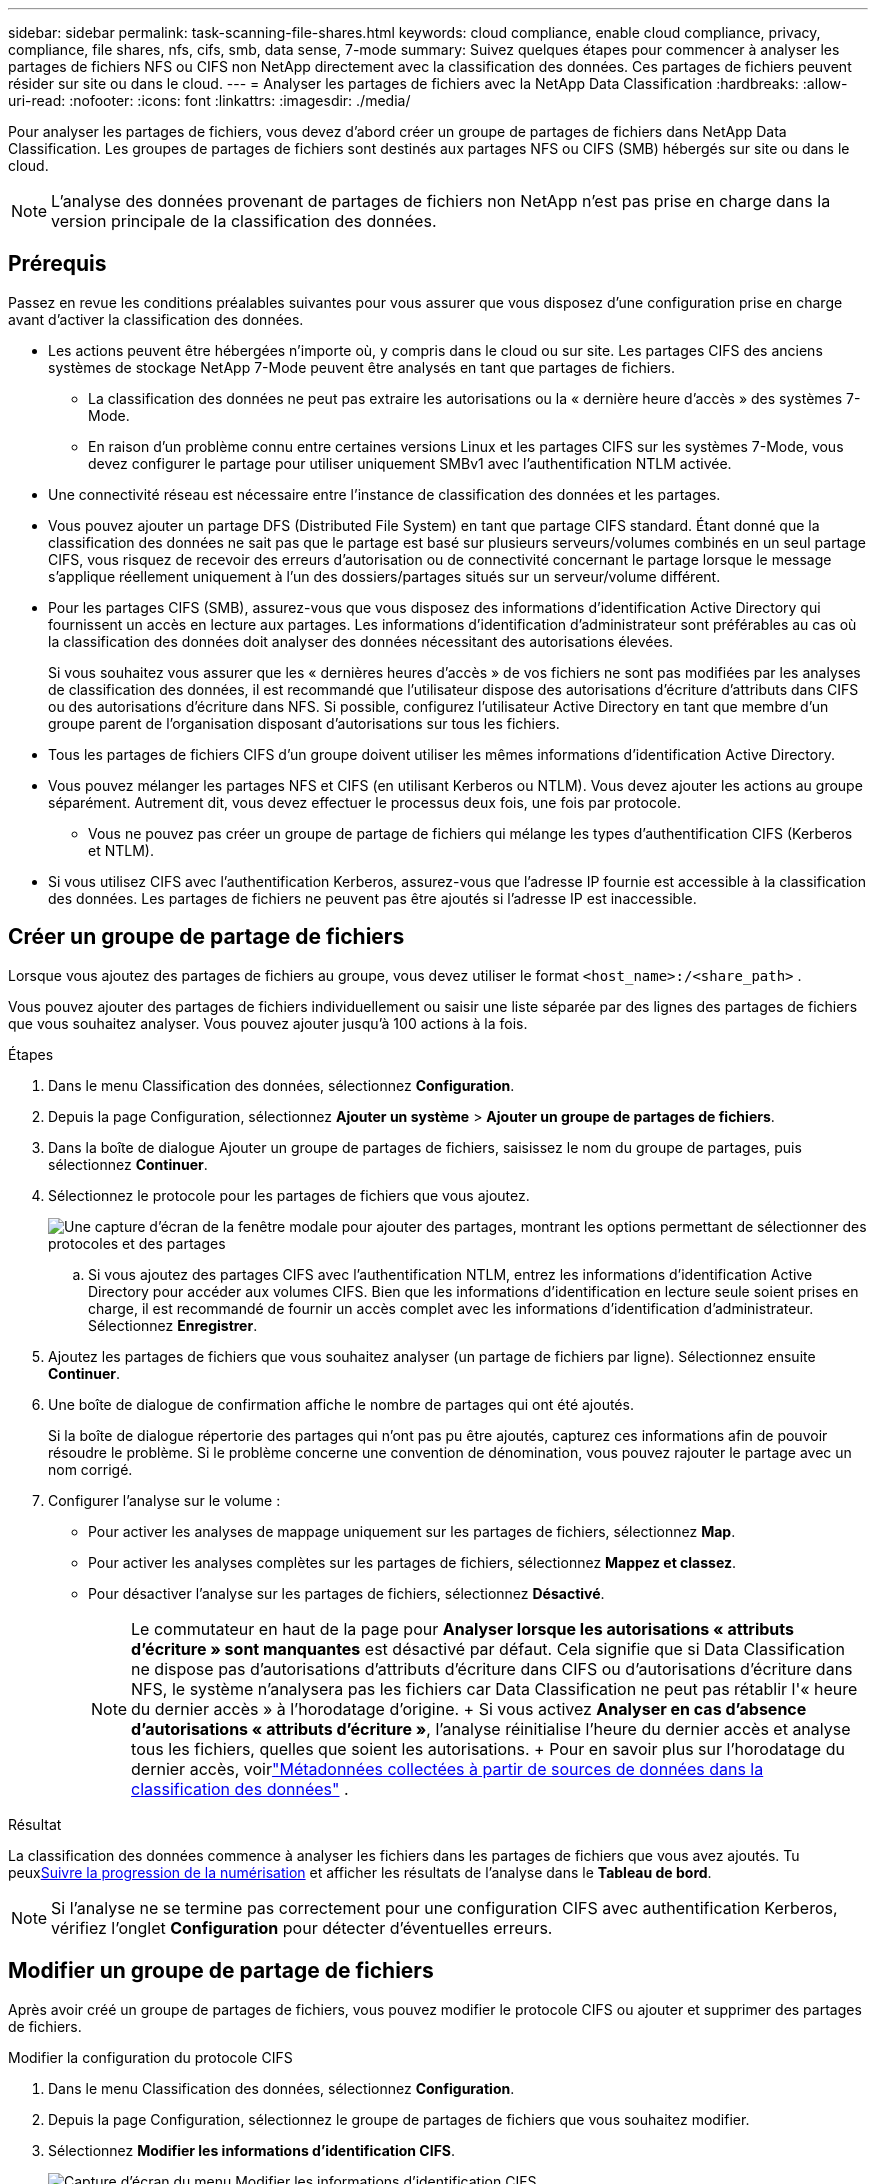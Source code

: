 ---
sidebar: sidebar 
permalink: task-scanning-file-shares.html 
keywords: cloud compliance, enable cloud compliance, privacy, compliance, file shares, nfs, cifs, smb, data sense, 7-mode 
summary: Suivez quelques étapes pour commencer à analyser les partages de fichiers NFS ou CIFS non NetApp directement avec la classification des données.  Ces partages de fichiers peuvent résider sur site ou dans le cloud. 
---
= Analyser les partages de fichiers avec la NetApp Data Classification
:hardbreaks:
:allow-uri-read: 
:nofooter: 
:icons: font
:linkattrs: 
:imagesdir: ./media/


[role="lead"]
Pour analyser les partages de fichiers, vous devez d'abord créer un groupe de partages de fichiers dans NetApp Data Classification.  Les groupes de partages de fichiers sont destinés aux partages NFS ou CIFS (SMB) hébergés sur site ou dans le cloud.


NOTE: L'analyse des données provenant de partages de fichiers non NetApp n'est pas prise en charge dans la version principale de la classification des données.



== Prérequis

Passez en revue les conditions préalables suivantes pour vous assurer que vous disposez d’une configuration prise en charge avant d’activer la classification des données.

* Les actions peuvent être hébergées n’importe où, y compris dans le cloud ou sur site.  Les partages CIFS des anciens systèmes de stockage NetApp 7-Mode peuvent être analysés en tant que partages de fichiers.
+
** La classification des données ne peut pas extraire les autorisations ou la « dernière heure d'accès » des systèmes 7-Mode.
** En raison d'un problème connu entre certaines versions Linux et les partages CIFS sur les systèmes 7-Mode, vous devez configurer le partage pour utiliser uniquement SMBv1 avec l'authentification NTLM activée.


* Une connectivité réseau est nécessaire entre l’instance de classification des données et les partages.
* Vous pouvez ajouter un partage DFS (Distributed File System) en tant que partage CIFS standard.  Étant donné que la classification des données ne sait pas que le partage est basé sur plusieurs serveurs/volumes combinés en un seul partage CIFS, vous risquez de recevoir des erreurs d'autorisation ou de connectivité concernant le partage lorsque le message s'applique réellement uniquement à l'un des dossiers/partages situés sur un serveur/volume différent.
* Pour les partages CIFS (SMB), assurez-vous que vous disposez des informations d’identification Active Directory qui fournissent un accès en lecture aux partages.  Les informations d'identification d'administrateur sont préférables au cas où la classification des données doit analyser des données nécessitant des autorisations élevées.
+
Si vous souhaitez vous assurer que les « dernières heures d'accès » de vos fichiers ne sont pas modifiées par les analyses de classification des données, il est recommandé que l'utilisateur dispose des autorisations d'écriture d'attributs dans CIFS ou des autorisations d'écriture dans NFS. Si possible, configurez l’utilisateur Active Directory en tant que membre d’un groupe parent de l’organisation disposant d’autorisations sur tous les fichiers.

* Tous les partages de fichiers CIFS d’un groupe doivent utiliser les mêmes informations d’identification Active Directory.
* Vous pouvez mélanger les partages NFS et CIFS (en utilisant Kerberos ou NTLM).  Vous devez ajouter les actions au groupe séparément.  Autrement dit, vous devez effectuer le processus deux fois, une fois par protocole.
+
** Vous ne pouvez pas créer un groupe de partage de fichiers qui mélange les types d’authentification CIFS (Kerberos et NTLM).


* Si vous utilisez CIFS avec l’authentification Kerberos, assurez-vous que l’adresse IP fournie est accessible à la classification des données.  Les partages de fichiers ne peuvent pas être ajoutés si l'adresse IP est inaccessible.




== Créer un groupe de partage de fichiers

Lorsque vous ajoutez des partages de fichiers au groupe, vous devez utiliser le format `<host_name>:/<share_path>` .

Vous pouvez ajouter des partages de fichiers individuellement ou saisir une liste séparée par des lignes des partages de fichiers que vous souhaitez analyser.  Vous pouvez ajouter jusqu'à 100 actions à la fois.

.Étapes
. Dans le menu Classification des données, sélectionnez *Configuration*.
. Depuis la page Configuration, sélectionnez *Ajouter un système* > *Ajouter un groupe de partages de fichiers*.
. Dans la boîte de dialogue Ajouter un groupe de partages de fichiers, saisissez le nom du groupe de partages, puis sélectionnez *Continuer*.
. Sélectionnez le protocole pour les partages de fichiers que vous ajoutez.
+
image:screen-cl-config-shares-add.png["Une capture d'écran de la fenêtre modale pour ajouter des partages, montrant les options permettant de sélectionner des protocoles et des partages"]

+
.. Si vous ajoutez des partages CIFS avec l’authentification NTLM, entrez les informations d’identification Active Directory pour accéder aux volumes CIFS.  Bien que les informations d'identification en lecture seule soient prises en charge, il est recommandé de fournir un accès complet avec les informations d'identification d'administrateur.  Sélectionnez **Enregistrer**.


. Ajoutez les partages de fichiers que vous souhaitez analyser (un partage de fichiers par ligne).  Sélectionnez ensuite **Continuer**.
. Une boîte de dialogue de confirmation affiche le nombre de partages qui ont été ajoutés.
+
Si la boîte de dialogue répertorie des partages qui n’ont pas pu être ajoutés, capturez ces informations afin de pouvoir résoudre le problème.  Si le problème concerne une convention de dénomination, vous pouvez rajouter le partage avec un nom corrigé.

. Configurer l’analyse sur le volume :
+
** Pour activer les analyses de mappage uniquement sur les partages de fichiers, sélectionnez *Map*.
** Pour activer les analyses complètes sur les partages de fichiers, sélectionnez *Mappez et classez*.
** Pour désactiver l’analyse sur les partages de fichiers, sélectionnez *Désactivé*.
+

NOTE: Le commutateur en haut de la page pour *Analyser lorsque les autorisations « attributs d'écriture » sont manquantes* est désactivé par défaut. Cela signifie que si Data Classification ne dispose pas d'autorisations d'attributs d'écriture dans CIFS ou d'autorisations d'écriture dans NFS, le système n'analysera pas les fichiers car Data Classification ne peut pas rétablir l'« heure du dernier accès » à l'horodatage d'origine. + Si vous activez *Analyser en cas d'absence d'autorisations « attributs d'écriture »*, l'analyse réinitialise l'heure du dernier accès et analyse tous les fichiers, quelles que soient les autorisations. + Pour en savoir plus sur l'horodatage du dernier accès, voirlink:reference-collected-metadata.html#last-access-time-timestamp["Métadonnées collectées à partir de sources de données dans la classification des données"] .





.Résultat
La classification des données commence à analyser les fichiers dans les partages de fichiers que vous avez ajoutés.  Tu peuxxref:#track-the-scanning-progress[Suivre la progression de la numérisation] et afficher les résultats de l'analyse dans le **Tableau de bord**.


NOTE: Si l'analyse ne se termine pas correctement pour une configuration CIFS avec authentification Kerberos, vérifiez l'onglet **Configuration** pour détecter d'éventuelles erreurs.



== Modifier un groupe de partage de fichiers

Après avoir créé un groupe de partages de fichiers, vous pouvez modifier le protocole CIFS ou ajouter et supprimer des partages de fichiers.

.Modifier la configuration du protocole CIFS
. Dans le menu Classification des données, sélectionnez *Configuration*.
. Depuis la page Configuration, sélectionnez le groupe de partages de fichiers que vous souhaitez modifier.
. Sélectionnez **Modifier les informations d’identification CIFS**.
+
image:screenshot-edit-cifs-credential.png["Capture d'écran du menu Modifier les informations d'identification CIFS."]

. Choisissez la méthode d'authentification : **NTLM** ou **Kerberos**.
. Saisissez le **Nom d'utilisateur** et le **Mot de passe** d'Active Directory.
. Sélectionnez **Enregistrer** pour terminer le processus.


.Ajouter des partages de fichiers aux analyses
. Dans le menu Classification des données, sélectionnez *Configuration*.
. Depuis la page Configuration, sélectionnez le groupe de partages de fichiers que vous souhaitez modifier.
. Sélectionnez **+ Ajouter des partages**.
. Sélectionnez le protocole pour les partages de fichiers que vous ajoutez.
+
image:screen-cl-config-shares-add.png["Une capture d'écran de la fenêtre modale pour ajouter des partages, montrant les options permettant de sélectionner des protocoles et des partages"]

+
Si vous ajoutez des partages de fichiers à un protocole que vous avez déjà configuré, aucune modification n'est requise.

+
Si vous ajoutez des partages de fichiers avec un deuxième protocole, assurez-vous d'avoir correctement configuré l'authentification comme détaillé dans lelink:#prerequisites["prérequis"] .

. Ajoutez les partages de fichiers que vous souhaitez analyser (un partage de fichiers par ligne) en utilisant le format `<host_name>:/<share_path>` .
. Sélectionnez **Continuer** pour terminer l’ajout des partages de fichiers.


.Supprimer un partage de fichiers des analyses
. Dans le menu Classification des données, sélectionnez *Configuration*.
. Sélectionnez le système dont vous souhaitez supprimer les partages de fichiers.
. Sélectionnez *Configuration*.
. Depuis la page Configuration, sélectionnez les Actionsimage:button-actions-horizontal.png["Icône Actions"] pour le partage de fichiers que vous souhaitez supprimer.
. Dans le menu Actions, sélectionnez *Supprimer le partage*.




== Suivre la progression de la numérisation

Vous pouvez suivre la progression de l'analyse initiale.

. Sélectionnez le menu **Configuration**.
. Sélectionnez la **Configuration système**.
. Pour le référentiel de stockage, vérifiez la colonne Progression de l'analyse pour afficher son état.

